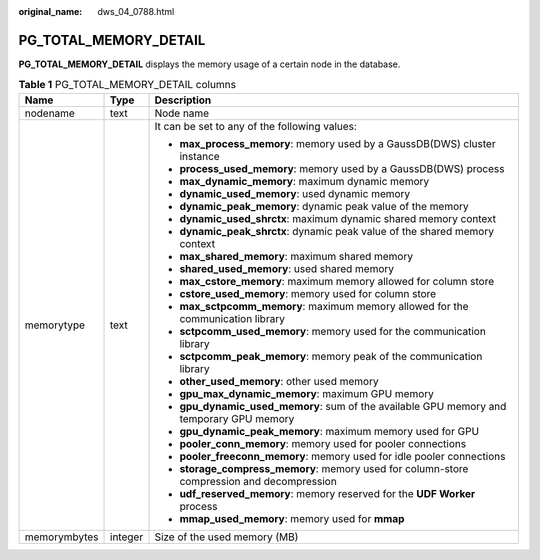 :original_name: dws_04_0788.html

.. _dws_04_0788:

PG_TOTAL_MEMORY_DETAIL
======================

**PG_TOTAL_MEMORY_DETAIL** displays the memory usage of a certain node in the database.

.. table:: **Table 1** PG_TOTAL_MEMORY_DETAIL columns

   +-----------------------+-----------------------+--------------------------------------------------------------------------------------------+
   | Name                  | Type                  | Description                                                                                |
   +=======================+=======================+============================================================================================+
   | nodename              | text                  | Node name                                                                                  |
   +-----------------------+-----------------------+--------------------------------------------------------------------------------------------+
   | memorytype            | text                  | It can be set to any of the following values:                                              |
   |                       |                       |                                                                                            |
   |                       |                       | -  **max_process_memory**: memory used by a GaussDB(DWS) cluster instance                  |
   |                       |                       | -  **process_used_memory**: memory used by a GaussDB(DWS) process                          |
   |                       |                       | -  **max_dynamic_memory**: maximum dynamic memory                                          |
   |                       |                       | -  **dynamic_used_memory**: used dynamic memory                                            |
   |                       |                       | -  **dynamic_peak_memory**: dynamic peak value of the memory                               |
   |                       |                       | -  **dynamic_used_shrctx**: maximum dynamic shared memory context                          |
   |                       |                       | -  **dynamic_peak_shrctx**: dynamic peak value of the shared memory context                |
   |                       |                       | -  **max_shared_memory**: maximum shared memory                                            |
   |                       |                       | -  **shared_used_memory**: used shared memory                                              |
   |                       |                       | -  **max_cstore_memory**: maximum memory allowed for column store                          |
   |                       |                       | -  **cstore_used_memory**: memory used for column store                                    |
   |                       |                       | -  **max_sctpcomm_memory**: maximum memory allowed for the communication library           |
   |                       |                       | -  **sctpcomm_used_memory**: memory used for the communication library                     |
   |                       |                       | -  **sctpcomm_peak_memory**: memory peak of the communication library                      |
   |                       |                       | -  **other_used_memory**: other used memory                                                |
   |                       |                       | -  **gpu_max_dynamic_memory**: maximum GPU memory                                          |
   |                       |                       | -  **gpu_dynamic_used_memory**: sum of the available GPU memory and temporary GPU memory   |
   |                       |                       | -  **gpu_dynamic_peak_memory**: maximum memory used for GPU                                |
   |                       |                       | -  **pooler_conn_memory**: memory used for pooler connections                              |
   |                       |                       | -  **pooler_freeconn_memory**: memory used for idle pooler connections                     |
   |                       |                       | -  **storage_compress_memory**: memory used for column-store compression and decompression |
   |                       |                       | -  **udf_reserved_memory**: memory reserved for the **UDF Worker** process                 |
   |                       |                       | -  **mmap_used_memory**: memory used for **mmap**                                          |
   +-----------------------+-----------------------+--------------------------------------------------------------------------------------------+
   | memorymbytes          | integer               | Size of the used memory (MB)                                                               |
   +-----------------------+-----------------------+--------------------------------------------------------------------------------------------+
